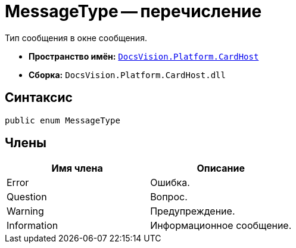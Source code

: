 = MessageType -- перечисление

Тип сообщения в окне сообщения.

* *Пространство имён:* `xref:api/DocsVision/Platform/CardHost/CardHost_NS.adoc[DocsVision.Platform.CardHost]`
* *Сборка:* `DocsVision.Platform.CardHost.dll`

== Синтаксис

[source,csharp]
----
public enum MessageType
----

== Члены

[cols=",",options="header"]
|===
|Имя члена |Описание
|Error |Ошибка.
|Question |Вопрос.
|Warning |Предупреждение.
|Information |Информационное сообщение.
|===
